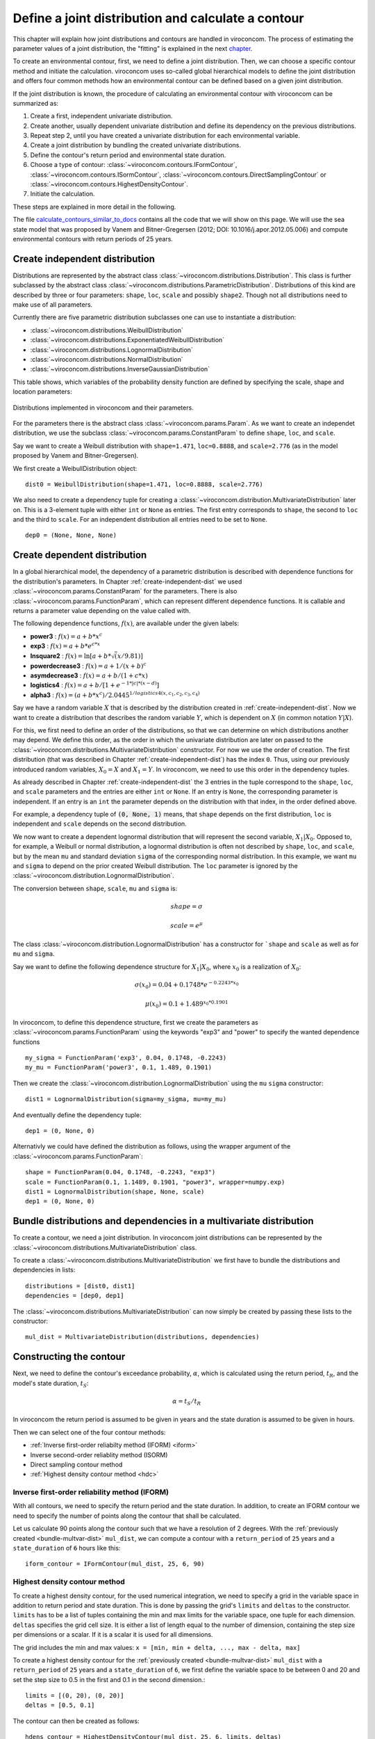 ***************************************************
Define a joint distribution and calculate a contour
***************************************************
This chapter will explain how joint distributions and contours are handled in
viroconcom. The process of estimating the parameter values of a joint distribution,
the "fitting" is explained in the next chapter_.

.. _chapter: https://virocon-organization.github.io/viroconcom/fitting.html

To create an environmental contour, first, we need to define a joint distribution.
Then, we can choose a specific contour method and initiate the calculation.
viroconcom uses so-called global hierarchical models to define the joint
distribution and offers four common methods how an environmental
contour can be defined based on a given joint distribution.

If the joint distribution is known, the procedure of calculating an environmental
contour with viroconcom can be summarized as:

1. Create a first, independent univariate distribution.

2. Create another, usually dependent univariate distribution and define its dependency on the previous distributions.

3. Repeat step 2, until you have created a univariate distribution for each environmental variable.

4. Create a joint distribution by bundling the created univariate distributions.

5. Define the contour's return period and environmental state duration.

6. Choose a type of contour: :class:`~viroconcom.contours.IFormContour`, :class:`~viroconcom.contours.ISormContour`, :class:`~viroconcom.contours.DirectSamplingContour` or :class:`~viroconcom.contours.HighestDensityContour`.

7. Initiate the calculation.

These steps are explained in more detail in the following.

The file calculate_contours_similar_to_docs_ contains all the code that we will
show on this page. We will use the sea state model that was proposed by
Vanem and Bitner-Gregersen (2012; DOI: 10.1016/j.apor.2012.05.006) and compute
environmental contours with return periods of 25 years.

.. _calculate_contours_similar_to_docs: https://github.com/virocon-organization/viroconcom/blob/master/examples/calculate_contours_similar_to_docs.py

.. _create-independent-dist:

Create independent distribution
===============================

Distributions are represented by the abstract class
:class:`~viroconcom.distributions.Distribution`. This class is further
subclassed by the abstract class
:class:`~viroconcom.distributions.ParametricDistribution`. Distributions of
this kind are described by three or four parameters:
``shape``, ``loc``, ``scale`` and possibly ``shape2``.
Though not all distributions need to make use of all parameters.

Currently there are five parametric distribution subclasses one can use to
instantiate a distribution:

* :class:`~viroconcom.distributions.WeibullDistribution`
* :class:`~viroconcom.distributions.ExponentiatedWeibullDistribution`
* :class:`~viroconcom.distributions.LognormalDistribution`
* :class:`~viroconcom.distributions.NormalDistribution`
* :class:`~viroconcom.distributions.InverseGaussianDistribution`

This table shows, which variables of the probability density function are
defined by specifying the scale, shape and location parameters:

.. figure:: distributions_with_parameters.png
   :alt: Distributions implemented in viroconcom and their parameters.
   :align: center

   Distributions implemented in viroconcom and their parameters.


For the parameters there is the abstract class
:class:`~viroconcom.params.Param`. As we want to create an independet
distribution, we use the subclass :class:`~viroconcom.params.ConstantParam` to
define ``shape``, ``loc``, and ``scale``.

Say we want to create a Weibull distribution with ``shape=1.471``, ``loc=0.8888``,
and ``scale=2.776`` (as in the model proposed by Vanem and Bitner-Gregersen).

We first create a WeibullDistribution object::

    dist0 = WeibullDistribution(shape=1.471, loc=0.8888, scale=2.776)

We also need to create a dependency tuple for creating a
:class:`~viroconcom.distribution.MultivariateDistribution` later on.
This is a 3-element tuple with either ``int`` or ``None`` as entries.
The first entry corresponds to ``shape``, the second to ``loc`` and the third
to ``scale``.
For an independent distribution all entries need to be set to ``None``. ::

    dep0 = (None, None, None)


.. _create-dependent-dist:

Create dependent distribution
=============================

In a global hierarchical model, the dependency of a parametric distribution is
described with dependence functions for the distribution's parameters.
In Chapter :ref:`create-independent-dist` we used
:class:`~viroconcom.params.ConstantParam` for the parameters. There is also
:class:`~viroconcom.params.FunctionParam`, which can represent different
dependence functions. It is callable and returns a parameter value depending
on the value called with.

The following dependence functions, :math:`f(x)`, are available under the given labels:

- **power3** :  :math:`f(x) = a + b * x^c`
- **exp3** : :math:`f(x) = a + b * e^{c * x}`
- **lnsquare2** : :math:`f(x) = \ln[a + b * \sqrt(x / 9.81)]`
- **powerdecrease3** : :math:`f(x) = a + 1 / (x + b)^c`
- **asymdecrease3** : :math:`f(x) = a + b / (1 + c * x)`
- **logistics4** : :math:`f(x) = a + b / [1 + e^{-1 * |c| * (x - d)}]`
- **alpha3** : :math:`f(x) = (a + b * x^c) / 2.0445^{1 / logistics4(x, c_1, c_2, c_3, c_4)}`

Say we have a random variable :math:`X` that is described by the distribution
created in :ref:`create-independent-dist`. Now we want to create a
distribution that describes the random variable :math:`Y`, which is dependent
on :math:`X` (in common notation :math:`Y|X`).

For this, we first need to define an order of the distributions, so that we
can determine on which distributions another may depend. We define this order,
as the order in which the univariate distribution are later on passed to
the :class:`~viroconcom.distributions.MultivariateDistribution` constructor.
For now we use the order of creation. The first distribution (that was described in
Chapter :ref:`create-independent-dist`) has the index ``0``. Thus, using our
previously introduced random variables, :math:`X_0=X` and :math:`X_1=Y`.
In viroconcom, we need to use this order in the dependency tuples.

As already described in Chapter :ref:`create-independent-dist` the 3 entries in the
tuple correspond to the ``shape``, ``loc``,  and ``scale`` parameters and the
entries are either ``int`` or ``None``. If an entry is ``None``, the
corresponding parameter is independent. If an entry is an ``int`` the parameter
depends on the distribution with that index, in the order defined above.

For example, a dependency tuple of :code:`(0, None, 1)` means, that ``shape``
depends on the first distribution, ``loc`` is independent and ``scale``
depends on the second distribution.

We now want to create a dependent lognormal distribution that will represent
the second variable, :math:`X_1|X_0`. Opposed to, for
example, a Weibull or normal distribution, a lognormal distribution is often
not described by ``shape``, ``loc``,  and ``scale``, but by the
mean ``mu`` and standard deviation ``sigma`` of the corresponding normal
distribution. In this example, we want ``mu`` and ``sigma`` to depend on the
prior created Weibull distribution. The ``loc`` parameter is ignored by
the :class:`~viroconcom.distribution.LognormalDistribution`.

The conversion between ``shape``, ``scale``, ``mu`` and ``sigma`` is:

.. math::
    shape = \sigma

.. math::
    scale = e^{\mu}

The class :class:`~viroconcom.distribution.LognormalDistribution` has a
constructor for ```shape`` and ``scale`` as well as for ``mu`` and ``sigma``.

Say we want to define the following dependence structure for :math:`X_1|X_0`,
where :math:`x_0` is a realization of :math:`X_0`:

.. math::
    \sigma(x_0) = 0.04 + 0.1748 * e^{-0.2243 * x_0}

.. math::
    \mu(x_0) = 0.1 + 1.489^{x_0 * 0.1901}

In viroconcom, to define this dependence structure, first we create the
parameters as :class:`~viroconcom.params.FunctionParam` using the keywords
"exp3" and "power" to specify the wanted dependence functions ::

    my_sigma = FunctionParam('exp3', 0.04, 0.1748, -0.2243)
    my_mu = FunctionParam('power3', 0.1, 1.489, 0.1901)

Then we create the :class:`~viroconcom.distribution.LognormalDistribution`
using the ``mu`` ``sigma`` constructor::

    dist1 = LognormalDistribution(sigma=my_sigma, mu=my_mu)

And eventually define the dependency tuple::

    dep1 = (0, None, 0)

Alternativly we could have defined the distribution as follows,
using the wrapper argument of the :class:`~viroconcom.params.FunctionParam`::

    shape = FunctionParam(0.04, 0.1748, -0.2243, "exp3")
    scale = FunctionParam(0.1, 1.1489, 0.1901, "power3", wrapper=numpy.exp)
    dist1 = LognormalDistribution(shape, None, scale)
    dep1 = (0, None, 0)

.. _bundle-multvar-dist:

Bundle distributions and dependencies in a multivariate distribution
====================================================================

To create a contour, we need a joint distribution. In viroconcom joint
distributions can be represented by the
:class:`~viroconcom.distributions.MultivariateDistribution` class.

To create a :class:`~viroconcom.distributions.MultivariateDistribution` we
first have to bundle the distributions and dependencies in lists::

    distributions = [dist0, dist1]
    dependencies = [dep0, dep1]

The :class:`~viroconcom.distributions.MultivariateDistribution` can now
simply be created by passing these lists to the constructor::

    mul_dist = MultivariateDistribution(distributions, dependencies)


Constructing the contour
========================

Next, we need to define the contour's exceedance probability, :math:`\alpha`,
which is calculated using the return period, :math:`t_R`, and the model's state
duration, :math:`t_S`:

.. math::
    \alpha = t_S / t_R

In viroconcom the return period is assumed to be given in years and the state
duration is assumed to be given in hours.

Then we can select one of the four contour methods:

- :ref:`Inverse first-order reliabilty method (IFORM) <iform>`
- Inverse second-order reliablity method (ISORM)
- Direct sampling contour method
- :ref:`Highest density contour method <hdc>`


.. _iform:

Inverse first-order reliability method (IFORM)
----------------------------------------------

With all contours, we need to specify the return period and the state duration.
In addition, to create an IFORM contour we need to specify the number of points
along the contour that shall be calculated.

Let us calculate 90 points along the contour such that we have a resolution of 2
degrees. With the :ref:`previously created <bundle-multvar-dist>` ``mul_dist``,
we can compute a contour with a ``return_period`` of ``25`` years and a
``state_duration`` of ``6`` hours  like this::

    iform_contour = IFormContour(mul_dist, 25, 6, 90)


.. _hdc:

Highest density contour method
------------------------------

To create a highest density contour, for the used numerical integration,
we need to specify a grid in the variable space in addition to return period
and state duration.
This is done by passing the grid's ``limits`` and ``deltas`` to the constructor.
``limits`` has to be a list of tuples containing the min and max limits for the
variable space, one tuple for each dimension.
``deltas`` specifies the grid cell size.
It is either a list of length equal to the number of dimension, containing
the step size per dimensions or a scalar. If it is a scalar it is used
for all dimensions.

The grid includes the min and max values: ``x = [min, min + delta, ..., max - delta, max]``

To create a highest density contour for the
:ref:`previously created <bundle-multvar-dist>` ``mul_dist`` with a
``return_period`` of ``25`` years and a ``state_duration`` of ``6``,  we first
define the variable space to be between 0 and 20 and set the step size to 0.5
in the first and 0.1 in the second dimension.::

    limits = [(0, 20), (0, 20)]
    deltas = [0.5, 0.1]

The contour can then be created as follows::

    hdens_contour = HighestDensityContour(mul_dist, 25, 6, limits, deltas)


Plotting the contour
--------------------

To plot the contour we need to access the ``coordinates`` attribute of the contour.

Using for example ``matplotlib`` the following code... ::

    import matplotlib.pyplot as plt

    plt.scatter(iform_contour.coordinates[1], iform_contour.coordinates[0],
                label='IFORM contour')
    plt.scatter(hdens_contour.coordinates[1], hdens_contour.coordinates[0],
                label='Highest density contour')
    plt.xlabel('Zero-up-crossing period, Tz (s)')
    plt.ylabel('Significant wave height, Hs (m)')
    plt.legend()
    plt.show()

creates this plot:

.. figure:: example_contours_iform_and_hdc.png
    :scale: 100 %
    :alt: example contours plot

    Plot of the calculated IFORM and highest density contours.

Alternatively, we could use viroconcom's standard plotting function... ::


    from viroconcom.plot import plot_contour

    plot_contour(iform_contour.coordinates[1], iform_contour.coordinates[0],
                 x_label='Tp (s)', y_label='Hs (m)')
    plt.show()


to create this plot:

.. figure:: example_contour_standard_plot.png
    :scale: 100 %
    :alt: example contours plot

    IFORM contour plotted with the function plot_contour().